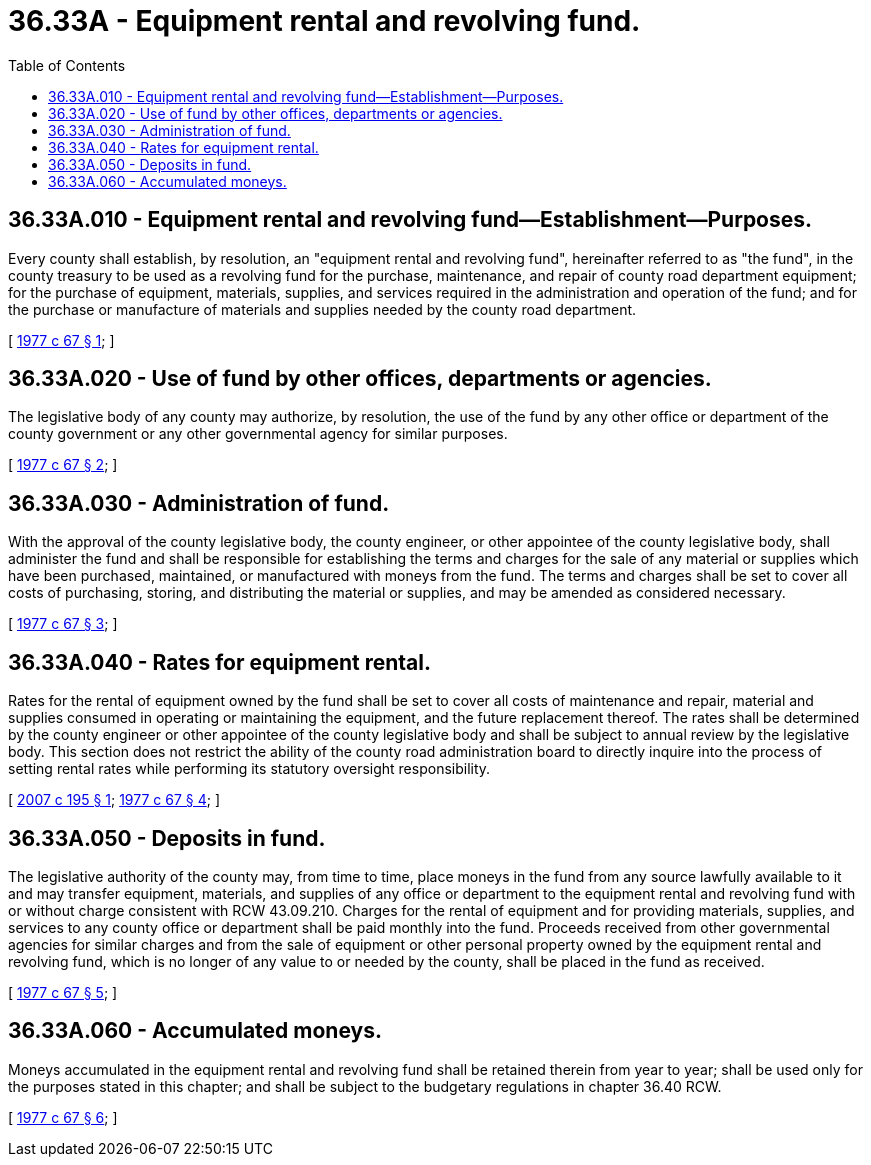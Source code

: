 = 36.33A - Equipment rental and revolving fund.
:toc:

== 36.33A.010 - Equipment rental and revolving fund—Establishment—Purposes.
Every county shall establish, by resolution, an "equipment rental and revolving fund", hereinafter referred to as "the fund", in the county treasury to be used as a revolving fund for the purchase, maintenance, and repair of county road department equipment; for the purchase of equipment, materials, supplies, and services required in the administration and operation of the fund; and for the purchase or manufacture of materials and supplies needed by the county road department.

[ http://leg.wa.gov/CodeReviser/documents/sessionlaw/1977c67.pdf?cite=1977%20c%2067%20§%201[1977 c 67 § 1]; ]

== 36.33A.020 - Use of fund by other offices, departments or agencies.
The legislative body of any county may authorize, by resolution, the use of the fund by any other office or department of the county government or any other governmental agency for similar purposes.

[ http://leg.wa.gov/CodeReviser/documents/sessionlaw/1977c67.pdf?cite=1977%20c%2067%20§%202[1977 c 67 § 2]; ]

== 36.33A.030 - Administration of fund.
With the approval of the county legislative body, the county engineer, or other appointee of the county legislative body, shall administer the fund and shall be responsible for establishing the terms and charges for the sale of any material or supplies which have been purchased, maintained, or manufactured with moneys from the fund. The terms and charges shall be set to cover all costs of purchasing, storing, and distributing the material or supplies, and may be amended as considered necessary.

[ http://leg.wa.gov/CodeReviser/documents/sessionlaw/1977c67.pdf?cite=1977%20c%2067%20§%203[1977 c 67 § 3]; ]

== 36.33A.040 - Rates for equipment rental.
Rates for the rental of equipment owned by the fund shall be set to cover all costs of maintenance and repair, material and supplies consumed in operating or maintaining the equipment, and the future replacement thereof. The rates shall be determined by the county engineer or other appointee of the county legislative body and shall be subject to annual review by the legislative body. This section does not restrict the ability of the county road administration board to directly inquire into the process of setting rental rates while performing its statutory oversight responsibility.

[ http://lawfilesext.leg.wa.gov/biennium/2007-08/Pdf/Bills/Session%20Laws/House/1005.SL.pdf?cite=2007%20c%20195%20§%201[2007 c 195 § 1]; http://leg.wa.gov/CodeReviser/documents/sessionlaw/1977c67.pdf?cite=1977%20c%2067%20§%204[1977 c 67 § 4]; ]

== 36.33A.050 - Deposits in fund.
The legislative authority of the county may, from time to time, place moneys in the fund from any source lawfully available to it and may transfer equipment, materials, and supplies of any office or department to the equipment rental and revolving fund with or without charge consistent with RCW 43.09.210. Charges for the rental of equipment and for providing materials, supplies, and services to any county office or department shall be paid monthly into the fund. Proceeds received from other governmental agencies for similar charges and from the sale of equipment or other personal property owned by the equipment rental and revolving fund, which is no longer of any value to or needed by the county, shall be placed in the fund as received.

[ http://leg.wa.gov/CodeReviser/documents/sessionlaw/1977c67.pdf?cite=1977%20c%2067%20§%205[1977 c 67 § 5]; ]

== 36.33A.060 - Accumulated moneys.
Moneys accumulated in the equipment rental and revolving fund shall be retained therein from year to year; shall be used only for the purposes stated in this chapter; and shall be subject to the budgetary regulations in chapter 36.40 RCW.

[ http://leg.wa.gov/CodeReviser/documents/sessionlaw/1977c67.pdf?cite=1977%20c%2067%20§%206[1977 c 67 § 6]; ]

